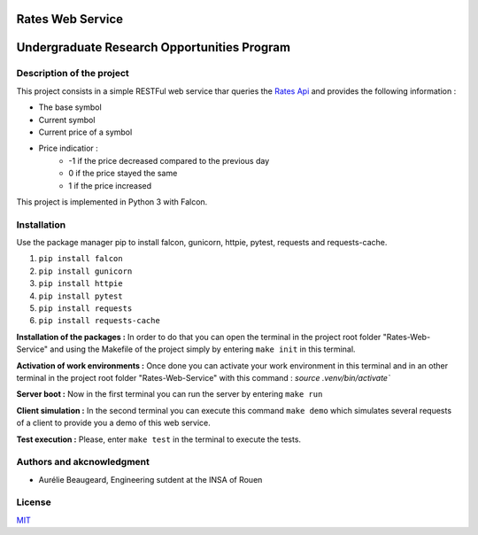 Rates Web Service
==================
Undergraduate Research Opportunities Program
============================================


Description of the project
--------------------------

This project consists in a simple RESTFul web service thar queries the `Rates Api <https://ratesapi.io/>`_ and provides the following information :

* The base symbol
* Current symbol
* Current price of a symbol
* Price indicatior :
    + -1 if the price decreased compared to the previous day
    + 0 if the price stayed the same
    + 1 if the price increased

This project is implemented in Python 3 with Falcon.

Installation
------------

Use the package manager pip to install falcon, gunicorn, httpie, pytest, requests and requests-cache.

1) ``pip install falcon``
2) ``pip install gunicorn``
3) ``pip install httpie``
4) ``pip install pytest``
5) ``pip install requests``
6) ``pip install requests-cache``

**Installation of the packages :**
In order to do that you can open the terminal in the project root folder "Rates-Web-Service" and using the Makefile of the project simply by entering ``make init`` in this terminal.

**Activation of work environments :**
Once done you can activate your work environment in this terminal and in an other terminal in the project root folder "Rates-Web-Service" with this command : `source .venv/bin/activate``

**Server boot :**
Now in the first terminal you can run the server by entering ``make run``

**Client simulation :**
In the second terminal you can execute this command ``make demo`` which simulates several requests of a client to provide you a demo of this web service.

**Test execution :**
Please, enter ``make test`` in the terminal to execute the tests.

Authors and akcnowledgment
--------------------------

* Aurélie Beaugeard, Engineering sutdent at the INSA of Rouen

License
-------
`MIT
<https://choosealicense.com/licenses/mit/>`_

